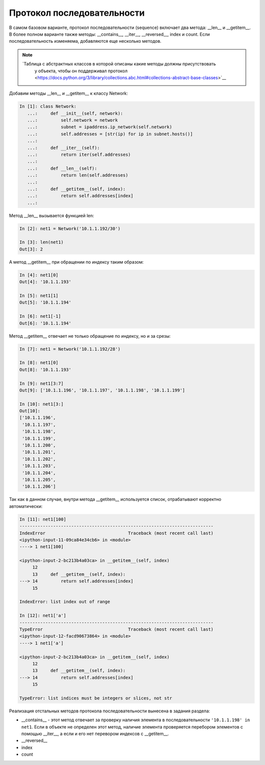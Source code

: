 Протокол последовательности
~~~~~~~~~~~~~~~~~~~~~~~~~~~

В самом базовом варианте, протокол последовательности (sequence) включает
два метода: __len__ и __getitem__. В более полном варианте также методы:
__contains__, __iter__, __reversed__, index и count. Если последовательность изменяема,
добавляются еще несколько методов.

.. note::

    `Таблица с абстрактных классов в которой описаны какие методы должны присутствовать
     у объекта, чтобы он поддерживал протокол <https://docs.python.org/3/library/collections.abc.html#collections-abstract-base-classes>`__

Добавим методы __len__ и __getitem__ к классу Network:

.. code:: python

    In [1]: class Network:
       ...:     def __init__(self, network):
       ...:         self.network = network
       ...:         subnet = ipaddress.ip_network(self.network)
       ...:         self.addresses = [str(ip) for ip in subnet.hosts()]
       ...:
       ...:     def __iter__(self):
       ...:         return iter(self.addresses)
       ...:
       ...:     def __len__(self):
       ...:         return len(self.addresses)
       ...:
       ...:     def __getitem__(self, index):
       ...:         return self.addresses[index]
       ...:


Метод __len__ вызывается функцией len:

.. code:: python

    In [2]: net1 = Network('10.1.1.192/30')

    In [3]: len(net1)
    Out[3]: 2


А метод __getitem__ при обращении по индексу таким образом:

.. code:: python

    In [4]: net1[0]
    Out[4]: '10.1.1.193'

    In [5]: net1[1]
    Out[5]: '10.1.1.194'

    In [6]: net1[-1]
    Out[6]: '10.1.1.194'

Метод __getitem__ отвечает не только обращение по индексу, но и за срезы:

.. code:: python

    In [7]: net1 = Network('10.1.1.192/28')

    In [8]: net1[0]
    Out[8]: '10.1.1.193'

    In [9]: net1[3:7]
    Out[9]: ['10.1.1.196', '10.1.1.197', '10.1.1.198', '10.1.1.199']

    In [10]: net1[3:]
    Out[10]:
    ['10.1.1.196',
     '10.1.1.197',
     '10.1.1.198',
     '10.1.1.199',
     '10.1.1.200',
     '10.1.1.201',
     '10.1.1.202',
     '10.1.1.203',
     '10.1.1.204',
     '10.1.1.205',
     '10.1.1.206']

Так как в данном случае, внутри метода __getitem__ используется список,
отрабатывают корректно автоматически:

.. code:: python

    In [11]: net1[100]
    ---------------------------------------------------------------------------
    IndexError                                Traceback (most recent call last)
    <ipython-input-11-09ca84e34cb6> in <module>
    ----> 1 net1[100]

    <ipython-input-2-bc213b4a03ca> in __getitem__(self, index)
         12
         13     def __getitem__(self, index):
    ---> 14         return self.addresses[index]
         15

    IndexError: list index out of range

    In [12]: net1['a']
    ---------------------------------------------------------------------------
    TypeError                                 Traceback (most recent call last)
    <ipython-input-12-facd90673864> in <module>
    ----> 1 net1['a']

    <ipython-input-2-bc213b4a03ca> in __getitem__(self, index)
         12
         13     def __getitem__(self, index):
    ---> 14         return self.addresses[index]
         15

    TypeError: list indices must be integers or slices, not str


Реализация отстальных методов протокола последовательности вынесена в задания раздела:

* __contains__ - этот метод отвечает за проверку наличия элемента в 
  последовательности ``'10.1.1.198' in net1``. Если в объекте не определен этот метод,
  наличие элемента проверяется перебором элементов с помощью __iter__, а если и его нет
  перевором индексов с __getitem__.
* __reversed__
* index
* count
